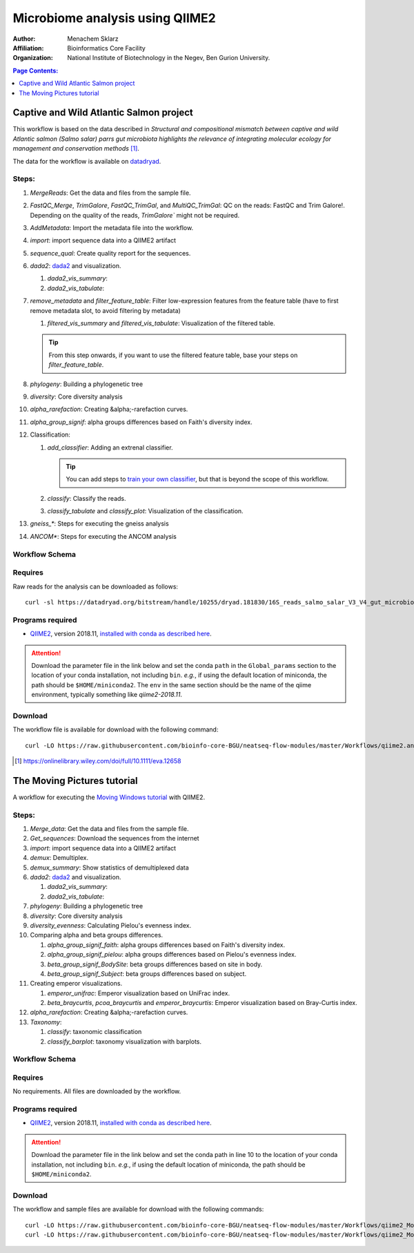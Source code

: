 --------------------------------
Microbiome analysis using QIIME2
--------------------------------


:Author: Menachem Sklarz
:Affiliation: Bioinformatics Core Facility
:Organization: National Institute of Biotechnology in the Negev, Ben Gurion University.

.. contents:: Page Contents:
   :depth: 1
   :local:
   :backlinks: top

Captive and Wild Atlantic Salmon project
--------------------------------------------

This workflow is based on the data described in *Structural and compositional mismatch between captive and wild Atlantic salmon (Salmo salar) parrs gut microbiota highlights the relevance of integrating molecular ecology for management and conservation methods* [#f1]_.

The data for the workflow is available on `datadryad <https://datadryad.org/resource/doi:10.5061/dryad.5ff8m0q>`_.

Steps:
~~~~~~~~~~


#. *MergeReads*: Get the data and files from the sample file.
#. *FastQC_Merge*, *TrimGalore*, *FastQC_TrimGal*, and *MultiQC_TrimGal*: QC on the reads: FastQC and Trim Galore!. Depending on the quality of the reads, `TrimGalore`` might not be required.
#. *AddMetadata*: Import the metadata file into the workflow.
#. *import*: import sequence data into a QIIME2 artifact
#. *sequence_qual*: Create quality report for the sequences.
#. *dada2*: `dada2 <https://benjjneb.github.io/dada2/>`_  and visualization.

   #. *dada2_vis_summary*:
   #. *dada2_vis_tabulate*:

#. *remove_metadata* and *filter_feature_table*: Filter low-expression features from the feature table (have to first remove metadata slot, to avoid filtering by metadata)

   #. *filtered_vis_summary* and *filtered_vis_tabulate*: Visualization of the filtered table.

   .. Tip:: From this step onwards, if you want to use the filtered feature table, base your steps on *filter_feature_table*.

#. *phylogeny*: Building a phylogenetic tree
#. *diversity*: Core diversity analysis
#. *alpha_rarefaction*: Creating &alpha;-rarefaction curves.
#. *alpha_group_signif*: alpha groups differences based on Faith's diversity index.
#. Classification:

   #. *add_classifier*: Adding an extrenal classifier.

      .. Tip:: You can add steps to `train your own classifier <https://docs.qiime2.org/2018.11/tutorials/feature-classifier/>`_, but that is beyond the scope of this workflow.

   #. *classify*: Classify the reads.
   #. *classify_tabulate* and *classify_plot*: Visualization of the classification.

#. *gneiss_**: Steps for executing the gneiss analysis
#. *ANCOM**: Steps for executing the ANCOM analysis



Workflow Schema
~~~~~~~~~~~~~~~~

.. image:: QIIME2_workflow_Salmon.jpg
   :alt: QIIME2 Salmon workflow scheme


Requires
~~~~~~~~

Raw reads for the analysis can be downloaded as follows::

   curl -sl https://datadryad.org/bitstream/handle/10255/dryad.181830/16S_reads_salmo_salar_V3_V4_gut_microbiota.tar.gz | tar zxv

Programs required
~~~~~~~~~~~~~~~~~~

* `QIIME2 <https://qiime2.org/>`_, version 2018.11, `installed with conda as described here <https://docs.qiime2.org/2018.11/install/native/#natively-installing-qiime-2>`_.

.. Attention:: Download the parameter file in the link below and set the conda ``path`` in the ``Global_params`` section to the location of your conda installation, not including ``bin``. *e.g.*, if using the default location of miniconda, the path should be ``$HOME/miniconda2``. The ``env`` in the same section should be the name of the qiime environment, typically something like *qiime2-2018.11*.


Download
~~~~~~~~~

The workflow file is available for download with the following command::

   curl -LO https://raw.githubusercontent.com/bioinfo-core-BGU/neatseq-flow-modules/master/Workflows/qiime2.analysis.salmon.yaml


.. [#f1] `<https://onlinelibrary.wiley.com/doi/full/10.1111/eva.12658>`_




The Moving Pictures tutorial
-------------------------------

A workflow for executing the `Moving Windows tutorial <https://docs.qiime2.org/2018.11/tutorials/moving-pictures/#moving-pictures-tutorial>`_ with QIIME2.


Steps:
~~~~~~~

#. *Merge_data*: Get the data and files from the sample file.
#. *Get_sequences*: Download the sequences from the internet
#. *import*: import sequence data into a QIIME2 artifact
#. *demux*: Demultiplex.
#. *demux_summary*: Show statistics of demultiplexed data
#. *dada2*: `dada2 <https://benjjneb.github.io/dada2/>`_  and visualization.

   #. *dada2_vis_summary*:
   #. *dada2_vis_tabulate*:

#. *phylogeny*: Building a phylogenetic tree
#. *diversity*: Core diversity analysis
#. *diversity_evenness*: Calculating Pielou's evenness index.
#. Comparing alpha and beta groups differences.

   #. *alpha_group_signif_faith*: alpha groups differences based on Faith's diversity index.
   #. *alpha_group_signif_pielou*:  alpha groups differences based on Pielou's evenness index.
   #. *beta_group_signif_BodySite*: beta groups differences based on site in body.
   #. *beta_group_signif_Subject*:  beta groups differences based on subject.

#. Creating emperor visualizations.

   #. *emperor_unifrac*: Emperor visualization based on UniFrac index.
   #. *beta_braycurtis*, *pcoa_braycurtis* and *emperor_braycurtis*: Emperor visualization based on Bray-Curtis index.

#. *alpha_rarefaction*: Creating &alpha;-rarefaction curves.
#. *Taxonomy*:

   #. *classify*: taxonomic classification
   #. *classify_barplot*: taxonomy visualization with barplots.


Workflow Schema
~~~~~~~~~~~~~~~~

.. image:: QIIME2_workflow_MovPic.jpg
   :alt: QIIME2 moving pictures workflow scheme

Requires
~~~~~~~~

No requirements. All files are downloaded by the workflow.

Programs required
~~~~~~~~~~~~~~~~~~

* `QIIME2 <https://qiime2.org/>`_, version 2018.11, `installed with conda as described here <https://docs.qiime2.org/2018.11/install/native/#natively-installing-qiime-2>`_.

.. Attention:: Download the parameter file in the link below and set the conda path in line 10 to the location of your conda installation, not including ``bin``. *e.g.*, if using the default location of miniconda, the path should be ``$HOME/miniconda2``.

Download
~~~~~~~~~

The workflow and sample files are available for download with the following commands::

   curl -LO https://raw.githubusercontent.com/bioinfo-core-BGU/neatseq-flow-modules/master/Workflows/qiime2_MovingPic_fullAuto.params.yaml
   curl -LO https://raw.githubusercontent.com/bioinfo-core-BGU/neatseq-flow-modules/master/Workflows/qiime2_MovingPic_fullAuto.samples.nsfs


.. :download:`here <../../../Workflows/qiime2_MovingPic_fullAuto.params.yaml>`
.. * The sample file is available :download:`here <../../../Workflows/qiime2_MovingPic_fullAuto.samples.nsfs>`


